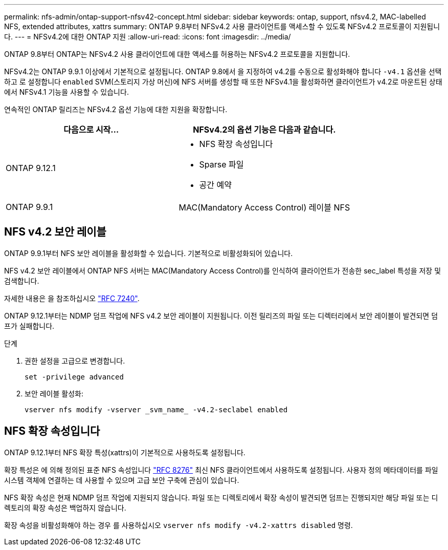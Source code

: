 ---
permalink: nfs-admin/ontap-support-nfsv42-concept.html 
sidebar: sidebar 
keywords: ontap, support, nfsv4.2, MAC-labelled NFS, extended attributes, xattrs 
summary: ONTAP 9.8부터 NFSv4.2 사용 클라이언트를 액세스할 수 있도록 NFSv4.2 프로토콜이 지원됩니다. 
---
= NFSv4.2에 대한 ONTAP 지원
:allow-uri-read: 
:icons: font
:imagesdir: ../media/


[role="lead"]
ONTAP 9.8부터 ONTAP는 NFSv4.2 사용 클라이언트에 대한 액세스를 허용하는 NFSv4.2 프로토콜을 지원합니다.

NFSv4.2는 ONTAP 9.9.1 이상에서 기본적으로 설정됩니다. ONTAP 9.8에서 을 지정하여 v4.2를 수동으로 활성화해야 합니다 `-v4.1` 옵션을 선택하고 로 설정합니다 `enabled` SVM(스토리지 가상 머신)에 NFS 서버를 생성할 때 또한 NFSv4.1을 활성화하면 클라이언트가 v4.2로 마운트된 상태에서 NFSv4.1 기능을 사용할 수 있습니다.

연속적인 ONTAP 릴리즈는 NFSv4.2 옵션 기능에 대한 지원을 확장합니다.

[cols="2*"]
|===
| 다음으로 시작... | NFSv4.2의 옵션 기능은 다음과 같습니다. 


| ONTAP 9.12.1  a| 
* NFS 확장 속성입니다
* Sparse 파일
* 공간 예약




| ONTAP 9.9.1 | MAC(Mandatory Access Control) 레이블 NFS 
|===


== NFS v4.2 보안 레이블

ONTAP 9.9.1부터 NFS 보안 레이블을 활성화할 수 있습니다. 기본적으로 비활성화되어 있습니다.

NFS v4.2 보안 레이블에서 ONTAP NFS 서버는 MAC(Mandatory Access Control)를 인식하여 클라이언트가 전송한 sec_label 특성을 저장 및 검색합니다.

자세한 내용은 을 참조하십시오 link:https://tools.ietf.org/html/rfc7204["RFC 7240"^].

ONTAP 9.12.1부터는 NDMP 덤프 작업에 NFS v4.2 보안 레이블이 지원됩니다. 이전 릴리즈의 파일 또는 디렉터리에서 보안 레이블이 발견되면 덤프가 실패합니다.

.단계
. 권한 설정을 고급으로 변경합니다.
+
[source, cli]
----
set -privilege advanced
----
. 보안 레이블 활성화:
+
[source, cli]
----
vserver nfs modify -vserver _svm_name_ -v4.2-seclabel enabled
----




== NFS 확장 속성입니다

ONTAP 9.12.1부터 NFS 확장 특성(xattrs)이 기본적으로 사용하도록 설정됩니다.

확장 특성은 에 의해 정의된 표준 NFS 속성입니다 https://tools.ietf.org/html/rfc8276["RFC 8276"^] 최신 NFS 클라이언트에서 사용하도록 설정됩니다. 사용자 정의 메타데이터를 파일 시스템 객체에 연결하는 데 사용할 수 있으며 고급 보안 구축에 관심이 있습니다.

NFS 확장 속성은 현재 NDMP 덤프 작업에 지원되지 않습니다. 파일 또는 디렉토리에서 확장 속성이 발견되면 덤프는 진행되지만 해당 파일 또는 디렉토리의 확장 속성은 백업하지 않습니다.

확장 속성을 비활성화해야 하는 경우 를 사용하십시오 `vserver nfs modify -v4.2-xattrs disabled` 명령.
